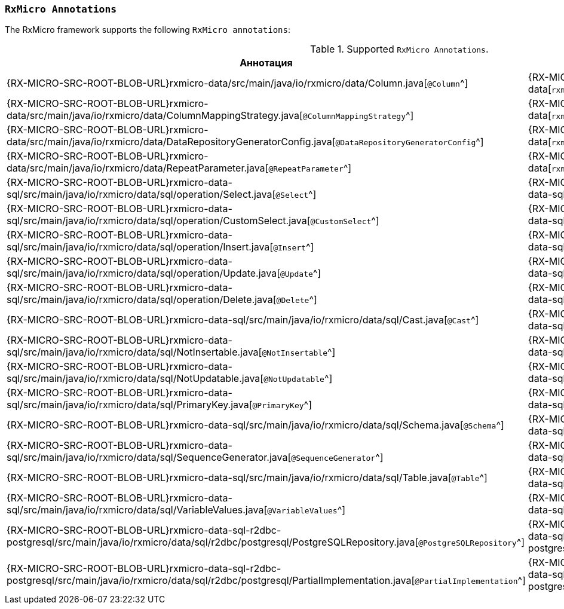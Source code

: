 [[data-postgresql-annotations-section]]
=== `RxMicro Annotations`

The RxMicro framework supports the following `RxMicro annotations`:

.Supported `RxMicro Annotations`.
[cols="1,1,3"]
|===
|*Аннотация*|*Модуль*|*Описание*

|{RX-MICRO-SRC-ROOT-BLOB-URL}rxmicro-data/src/main/java/io/rxmicro/data/Column.java[`@Column`^]
|{RX-MICRO-SRC-ROOT-TREE-URL}rxmicro-data[`rxmicro.data`^]
|

|{RX-MICRO-SRC-ROOT-BLOB-URL}rxmicro-data/src/main/java/io/rxmicro/data/ColumnMappingStrategy.java[`@ColumnMappingStrategy`^]
|{RX-MICRO-SRC-ROOT-TREE-URL}rxmicro-data[`rxmicro.data`^]
|

|{RX-MICRO-SRC-ROOT-BLOB-URL}rxmicro-data/src/main/java/io/rxmicro/data/DataRepositoryGeneratorConfig.java[`@DataRepositoryGeneratorConfig`^]
|{RX-MICRO-SRC-ROOT-TREE-URL}rxmicro-data[`rxmicro.data`^]
|

|{RX-MICRO-SRC-ROOT-BLOB-URL}rxmicro-data/src/main/java/io/rxmicro/data/RepeatParameter.java[`@RepeatParameter`^]
|{RX-MICRO-SRC-ROOT-TREE-URL}rxmicro-data[`rxmicro.data`^]
|

// ---------------------------------------------------------------------------------------------------------------------
|{RX-MICRO-SRC-ROOT-BLOB-URL}rxmicro-data-sql/src/main/java/io/rxmicro/data/sql/operation/Select.java[`@Select`^]
|{RX-MICRO-SRC-ROOT-TREE-URL}rxmicro-data-sql[`rxmicro.data.sql`^]
|

|{RX-MICRO-SRC-ROOT-BLOB-URL}rxmicro-data-sql/src/main/java/io/rxmicro/data/sql/operation/CustomSelect.java[`@CustomSelect`^]
|{RX-MICRO-SRC-ROOT-TREE-URL}rxmicro-data-sql[`rxmicro.data.sql`^]
|

|{RX-MICRO-SRC-ROOT-BLOB-URL}rxmicro-data-sql/src/main/java/io/rxmicro/data/sql/operation/Insert.java[`@Insert`^]
|{RX-MICRO-SRC-ROOT-TREE-URL}rxmicro-data-sql[`rxmicro.data.sql`^]
|

|{RX-MICRO-SRC-ROOT-BLOB-URL}rxmicro-data-sql/src/main/java/io/rxmicro/data/sql/operation/Update.java[`@Update`^]
|{RX-MICRO-SRC-ROOT-TREE-URL}rxmicro-data-sql[`rxmicro.data.sql`^]
|

|{RX-MICRO-SRC-ROOT-BLOB-URL}rxmicro-data-sql/src/main/java/io/rxmicro/data/sql/operation/Delete.java[`@Delete`^]
|{RX-MICRO-SRC-ROOT-TREE-URL}rxmicro-data-sql[`rxmicro.data.sql`^]
|


|{RX-MICRO-SRC-ROOT-BLOB-URL}rxmicro-data-sql/src/main/java/io/rxmicro/data/sql/Cast.java[`@Cast`^]
|{RX-MICRO-SRC-ROOT-TREE-URL}rxmicro-data-sql[`rxmicro.data.sql`^]
|

|{RX-MICRO-SRC-ROOT-BLOB-URL}rxmicro-data-sql/src/main/java/io/rxmicro/data/sql/NotInsertable.java[`@NotInsertable`^]
|{RX-MICRO-SRC-ROOT-TREE-URL}rxmicro-data-sql[`rxmicro.data.sql`^]
|

|{RX-MICRO-SRC-ROOT-BLOB-URL}rxmicro-data-sql/src/main/java/io/rxmicro/data/sql/NotUpdatable.java[`@NotUpdatable`^]
|{RX-MICRO-SRC-ROOT-TREE-URL}rxmicro-data-sql[`rxmicro.data.sql`^]
|

|{RX-MICRO-SRC-ROOT-BLOB-URL}rxmicro-data-sql/src/main/java/io/rxmicro/data/sql/PrimaryKey.java[`@PrimaryKey`^]
|{RX-MICRO-SRC-ROOT-TREE-URL}rxmicro-data-sql[`rxmicro.data.sql`^]
|

|{RX-MICRO-SRC-ROOT-BLOB-URL}rxmicro-data-sql/src/main/java/io/rxmicro/data/sql/Schema.java[`@Schema`^]
|{RX-MICRO-SRC-ROOT-TREE-URL}rxmicro-data-sql[`rxmicro.data.sql`^]
|

|{RX-MICRO-SRC-ROOT-BLOB-URL}rxmicro-data-sql/src/main/java/io/rxmicro/data/sql/SequenceGenerator.java[`@SequenceGenerator`^]
|{RX-MICRO-SRC-ROOT-TREE-URL}rxmicro-data-sql[`rxmicro.data.sql`^]
|

|{RX-MICRO-SRC-ROOT-BLOB-URL}rxmicro-data-sql/src/main/java/io/rxmicro/data/sql/Table.java[`@Table`^]
|{RX-MICRO-SRC-ROOT-TREE-URL}rxmicro-data-sql[`rxmicro.data.sql`^]
|

|{RX-MICRO-SRC-ROOT-BLOB-URL}rxmicro-data-sql/src/main/java/io/rxmicro/data/sql/VariableValues.java[`@VariableValues`^]
|{RX-MICRO-SRC-ROOT-TREE-URL}rxmicro-data-sql[`rxmicro.data.sql`^]
|
// ---------------------------------------------------------------------------------------------------------------------

|{RX-MICRO-SRC-ROOT-BLOB-URL}rxmicro-data-sql-r2dbc-postgresql/src/main/java/io/rxmicro/data/sql/r2dbc/postgresql/PostgreSQLRepository.java[`@PostgreSQLRepository`^]
|{RX-MICRO-SRC-ROOT-TREE-URL}rxmicro-data-sql-r2dbc-postgresql[`rxmicro.data.sql.r2dbc.postgresql`^]
|

|{RX-MICRO-SRC-ROOT-BLOB-URL}rxmicro-data-sql-r2dbc-postgresql/src/main/java/io/rxmicro/data/sql/r2dbc/postgresql/PartialImplementation.java[`@PartialImplementation`^]
|{RX-MICRO-SRC-ROOT-TREE-URL}rxmicro-data-sql-r2dbc-postgresql[`rxmicro.data.sql.r2dbc.postgresql`^]
|
// ---------------------------------------------------------------------------------------------------------------------
|===
